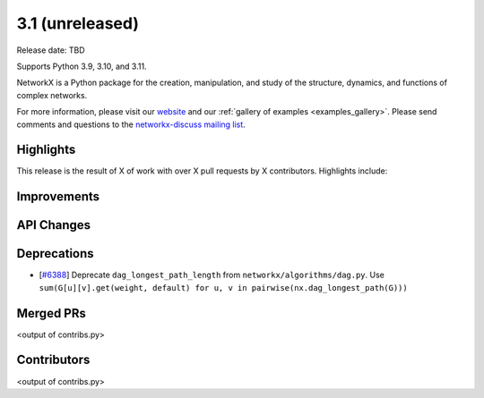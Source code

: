 3.1 (unreleased)
================

Release date: TBD

Supports Python 3.9, 3.10, and 3.11.

NetworkX is a Python package for the creation, manipulation, and study of the
structure, dynamics, and functions of complex networks.

For more information, please visit our `website <https://networkx.org/>`_
and our :ref:`gallery of examples <examples_gallery>`.
Please send comments and questions to the `networkx-discuss mailing list
<http://groups.google.com/group/networkx-discuss>`_.

Highlights
----------

This release is the result of X of work with over X pull requests by
X contributors. Highlights include:


Improvements
------------


API Changes
-----------


Deprecations
------------
- [`#6388 <https://github.com/networkx/networkx/issues/6388>`_]
  Deprecate ``dag_longest_path_length`` from ``networkx/algorithms/dag.py``.
  Use ``sum(G[u][v].get(weight, default) for u, v in pairwise(nx.dag_longest_path(G)))``


Merged PRs
----------

<output of contribs.py>


Contributors
------------

<output of contribs.py>
